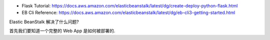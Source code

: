 
- Flask Tutorial: https://docs.aws.amazon.com/elasticbeanstalk/latest/dg/create-deploy-python-flask.html

- EB Cli Reference: https://docs.aws.amazon.com/elasticbeanstalk/latest/dg/eb-cli3-getting-started.html


Elastic BeanStalk 解决了什么问题?


首先我们要知道一个完整的 Web App 是如何被部署的.